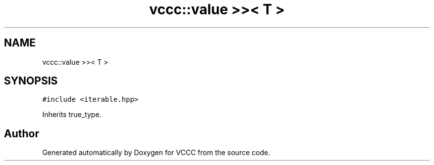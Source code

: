 .TH "vccc::value >>< T >" 3 "Fri Dec 18 2020" "VCCC" \" -*- nroff -*-
.ad l
.nh
.SH NAME
vccc::value >>< T >
.SH SYNOPSIS
.br
.PP
.PP
\fC#include <iterable\&.hpp>\fP
.PP
Inherits true_type\&.

.SH "Author"
.PP 
Generated automatically by Doxygen for VCCC from the source code\&.
